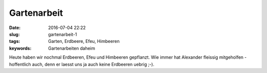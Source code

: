 Gartenarbeit
#################
:date: 2016-07-04 22:22
:slug: gartenarbeit-1
:tags: Garten, Erdbeere, Efeu, Himbeeren
:keywords: Gartenarbeiten daheim

.. image:: images/gartenarbeit-1.jpg
        :alt: Gartenarbeit

Heute haben wir nochmal Erdbeeren, Efeu und Himbeeren gepflanzt.
Wie immer hat Alexander fleissig mitgeholfen - hoffentlich auch, denn er laesst uns ja auch keine Erdbeeren uebrig ;-).
